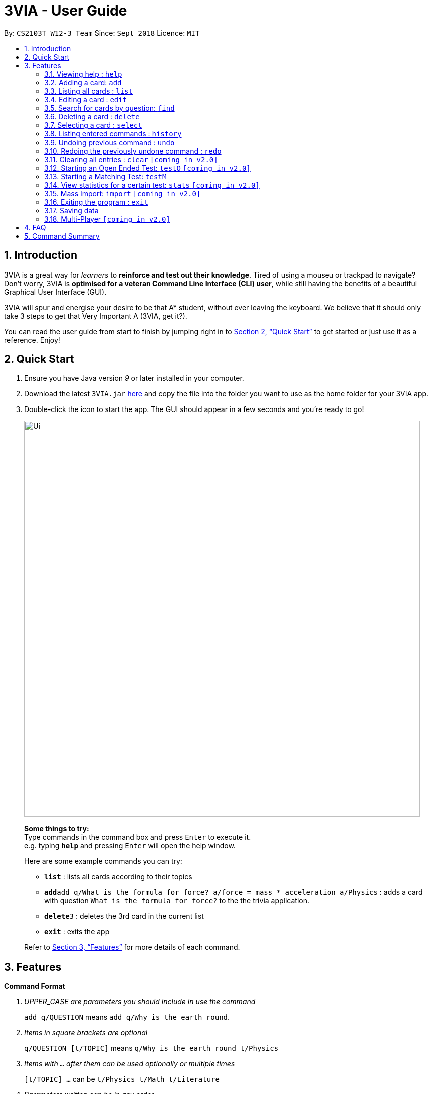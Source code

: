 = 3VIA - User Guide
:site-section: UserGuide
:toc:
:toc-title:
:toc-placement: preamble
:sectnums:
:imagesDir: images
:stylesDir: stylesheets
:xrefstyle: full
:experimental:
ifdef::env-github[]
:tip-caption: :bulb:
:note-caption: :information_source:
:warning-caption: :warning:
endif::[]
:repoURL: https://github.com/CS2103-AY1819S1-W12-3/main

By: `CS2103T W12-3 Team`      Since: `Sept 2018`      Licence: `MIT`

== Introduction

3VIA is a great way for _learners_ to *reinforce and test out their knowledge*. Tired of using a mouseu or trackpad to navigate? Don't worry, 3VIA is *optimised for a veteran Command Line Interface (CLI) user*, while still having the benefits of a beautiful Graphical User Interface (GUI).

3VIA will spur and energise your desire to be that A* student, without ever leaving the keyboard. We believe that it should only take 3 steps to get that Very Important A (3VIA, get it?).

You can read the user guide from start to finish by jumping right in to <<Quick Start>> to get started or just use it as a reference. Enjoy!

== Quick Start

.  Ensure you have Java version _9_ or later installed in your computer.
.  Download the latest `3VIA.jar` link:{repoURL}/releases[here] and copy the file into the folder you want to use as the home folder for your 3VIA app.
.  Double-click the icon to start the app. The GUI should appear in a few seconds and you're ready to go!
+
image::Ui.png[width="790"]
+

====
*Some things to try:* +
Type commands in the command box and press kbd:[Enter] to execute it. +
e.g. typing *`help`* and pressing kbd:[Enter] will open the help window.

Here are some example commands you can try:

* *`list`* : lists all cards according to their topics
* **`add`**`add q/What is the formula for force? a/force = mass * acceleration a/Physics` : adds a card with question
`What is the formula for force?` to the the trivia application.
* **`delete`**`3` : deletes the 3rd card in the current list
* *`exit`* : exits the app
====
Refer to <<Features>> for more details of each command.

[[Features]]
== Features

====
*Command Format*
[qanda]
UPPER_CASE _are parameters you should include in use the command_:: `add q/QUESTION` means `add q/Why is the earth round`.
Items in square brackets are optional:: `q/QUESTION [t/TOPIC]` means `q/Why is the earth round t/Physics`
Items with `...` after them can be used optionally or multiple times:: `[t/TOPIC] ...` can be `t/Physics t/Math t/Literature`
Parameters written can be in any order:: `q/QUESTION a/ANSWER` can be `a/ANSWER q/QUESTION`
`INDEX` refers to the index number of the card in the most recently displayed card list:: `INDEX` must be a *positive integer*, i.e. 1, 2, 3 ...
====

=== Viewing help : `help`

Opens a window to our 3VIA User Guide.
Format: `help`

=== Adding a card: `add`

Adds a card to *3VIA* +
Format: `add q/QUESTION a/ANSWER [t/TOPIC]...`

[TIP]
A card can have any number of topics. If there are no topics specified, `NoTopic` will be assigned to the card.

Examples:

* `add q/What is the formula for force? a/force = mass * acceleration t/Physics`
* `add q/What is the capital of Singapore? a/Singapore t/GeneralKnowledge t/Geography`

=== Listing all cards : `list`

Shows a list of all the cards. +
Format: `list`

=== Editing a card : `edit`

Edits an existing card at specified `INDEX` with updated input values. +
Format: `edit INDEX [q/QUESTION] [a/ANSWER] [t/TOPIC]...`

****
* At least one of the optional fields must be provided.
* When editing topics, the existing topics of the card will be removed i.e adding of topics is not cumulative.
* You can set a topic of `NoTopic` to the card just by typing `t/` without specifying any topics after it.
****

Examples:

* `add q/Why will the apple fall from the tree? a/Because it was ripe!` +
`edit 1 q/Why will the apple fall from the tree? a/Because of gravity!` +
_Edits the answer of the 1st card to be `Because of gravity!`._
* `add q/Why can't a bicycle stand on its own? a/Two tired. t/Funny`
`edit 2 q/Why did the young mother fall asleep when put her child in bed t/` +
_Edits the question of the 2nd card to be `Why did the young mother fall asleep when put her child in bed?` and the card will have a topic of `NoTopic`._

=== Search for cards by question: `find`

Finds a list of card(s) whose question contain at least one of the given keywords. +
Format: `find KEYWORD [MORE_KEYWORDS]`

****
* The search is *not case sensitive*. e.g `why` will match `Why`
* The order of the keywords does not matter. e.g. `Why drop` will match `drop why`
* Only the question is searched.
* Only full words will be matched e.g. `drop` will not match `droppings`
* Cards matching at least one keyword will be returned. e.g. `Why drop` will return `Why will apple drop?`, `Why will rain drop?`
****

Examples:

* `find Why` +
_Returns `Why will the apple fall from the tree?` and `Why can't a bicycle stand on its own?`_
* `find why what where` +
_Returns all cards having question `why`, `what`, or `where`_

=== Deleting a card : `delete`

Deletes the card from the specified `INDEX`. +
Format: `delete INDEX`

Examples:

* `list` +
`delete 2` +
_Deletes the 2nd displayed card._
* `find Why` +
`delete 1` +
_Deletes the 1st card in the results of the `find` command._xs

=== Selecting a card : `select`

Selects the card identified by the index number used in the displayed card list. Loads the Google search page for the card question. +
Format: `select INDEX`

Examples:

* `list` +
`select 2` +
_Selects and opens a Google search page for the 2nd displayed card._
* `find Why` +
`select 1` +
_Selects and opens a Google search page for the 1st card in the results of the `find` command._

=== Listing entered commands : `history`

Lists all the commands that you have entered from your most recent command. +
Format: `history`

[NOTE]
====
Pressing the kbd:[&uarr;] and kbd:[&darr;] arrows will display the previous and next input respectively in the command box.
====

// tag::undoredo[]
=== Undoing previous command : `undo`

Restores the app to the state before the previous _undoable_ command was executed. +
Format: `undo`

[NOTE]
====
Undoable commands: those commands that modify the app's content (`add`, `delete`, `edit`, `clear` and `import`).
====

Examples:

* `delete 1` +
`list` +
`undo` +
_`delete 1` command is reversed_

* `select 1` +
`list` +
`undo` +
_The `undo` command not executed as there are no undoable commands previously executed._

* `delete 1` +
`clear` +
`undo` +
_`clear` command is reversed +
`undo` +
_`delete 1` command is reversed_

* `import C:\Users\username\Desktop\text.txt` +
`list` +
`undo` +
_`import` command is reversed_

=== Redoing the previously undone command : `redo`

Reverses the most recent `undo` command. +
Format: `redo`

Examples:

* `delete 1` +
`undo` +
_`delete 1` command is reversed_ +
`redo` +
_`delete 1` command is reapplied_

* `delete 1` +
`redo` +
The `redo` command was not executed as there are no `undo` commands previously executed.

* `delete 1` +
`clear` +
`undo` +
_`clear` command is reversed_ +
`undo` +
_`delete 1` command is reversed_ +
`redo` +
_`delete 1` command is reapplied_ +
`redo` +
_`clear` command is reapplied_ +
// end::undoredo[]

=== Clearing all entries : `clear` `[coming in v2.0]`

[WARNING]
Use with caution! Clears all entries in 3VIA and reboots. +
Format: `clear`

=== Starting an Open Ended Test: `testO` `[coming in v2.0]`

Start an open-ended test of a specified topic. In an open-ended test, the user will get the choose whether he/she has answered correctly by comparing their answers with the expected answer. +
Format: `test t/TOPIC [TIMELIMIT_IN_SECONDS]`

****
* The test aims to test the knowledge of the user with the existing questions of a specified topic that are in the trivia application.
* The user can also set the time limit (in seconds) for each question using the optional field `TIMELIMIT_IN_SECONDS`
****

The following commands can only be used during an `Open Ended Test`.

==== Answering a question:

Type your answer in the command field and press `enter` to submit your answer. If you don't have an answer in mind, you can just press `enter` with nothing in the command field. We accept your silence as an answer. +
Format: `ANSWER_FROM_USER`

==== Determining the correctness of your answer:

After answering the question, you would be given a comparison between the expected and actual answer you entered. You would be required to determine the correctness of your answer since the questions are open ended. The app will keep track of your score. +
Format: `c` (correct) OR `x` (wrong)

==== Quit the test:

Test is exited. +
Format: `exit`

=== Starting a Matching Test: `testM`

Start a test of matching cards of a specified topic. In a test of matching cards, all the questions and answers in that topic
will be displayed. The user will then have to match the correct question and answer together. +
Format: `testM TOPIC`

The following commands can only be used during a `Matching Test`.

==== Enter the matching cards: match

Will match and pair the cards during a matching test. +
Format: `INDEX_OF_QUESTION INDEX_OF_ANSWER`

==== Quit matching cards test:

Test is exited. +
Format: `exit`

=== View statistics for a certain test: `stats` `[coming in v2.0]`

Results of previous tests, questions, expected answers and the user’s answers for that particular topic will be displayed. +
Format: `stats [TOPIC]`

=== Mass Import: `import` `[coming in v2.0]`

Imports multiple cards from a text file into 3VIA. +
Format: `import FILEPATH`

****
* Ignores duplicated cards already in the app.
* The `FILEPATH` refers to the absolute path of the file to be imported.
* The file *must be a non empty text file*.
****

Examples:
****
* `import C:\Users\username\Desktop\text.txt`
_Imports the contents from the text.txt file on a Windows desktop._
* `import C:\Users\username\Desktop\text.txt`
_Imports the contents from the text.txt file on a Mac desktop._
* `import home/username/text.txt`
_Imports the contents from the text.txt file on a Linux desktop._
****

=== Exiting the program : `exit`

Exits the program. +
Format: `exit`

[IMPORTANT]
command `exit` used in any of the test page will bring you to the home page, whereas using the command `exit` in the homepage will exit the programme.

=== Saving data
3VIA saves data in the hard disk automatically after any command that changes the data. +
There is no need to save manually.

// tag::multiplayer[]
=== Multi-Player `[coming in v2.0]`

_{explain how the user can enable/disable Multi-Player}_
// end::multiplayer[]

== FAQ

*Q*: How do I transfer my data to another computer? +
*A*: Install the app in the other computer and overwrite the empty data file it creates with the file that contains the data of your previous 3VIA application folder.

== Command Summary

* *Add* `add q/QUESTION a/ANSWER [t/TOPIC]...` +
e.g. `add q/What is the formula for force? a/force = mass * acceleration t/Physics`
* *Clear* : `clear`
* *Delete* : `delete INDEX` +
e.g. `delete 3`
* *Edit* : `edit INDEX [q/QUESTION] [a/ANSWER] [t/TOPIC]...` +
e.g. `edit 1 q/Why will the apple fall from the tree? a/Because of gravity!`
* *Find* : `find KEYWORD [MORE_KEYWORDS]` +
e.g. `find Why`
* *List* : `list`
* *Help* : `help`
* *Select* : `select INDEX` +
e.g.`select 2`
* *History* : `history`
* *Undo* : `undo`
* *Redo* : `redo`
* *Test* : `test TOPIC TIMELIMIT_IN_SECONDS`
* *Matching Test* : `testM TOPIC`
* *Correctness of answer* : `c` (correct) OR `x` (wrong)
* *View statistics of test* : `stats [TOPIC]`
* *Mass Import* : `import FILEPATH`
